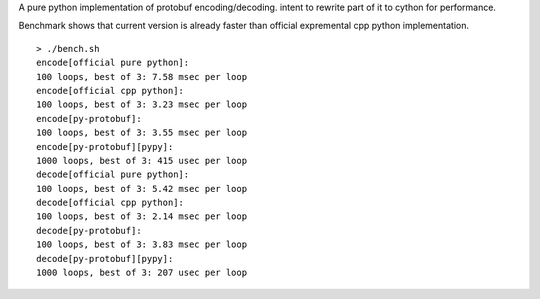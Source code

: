 A pure python implementation of protobuf encoding/decoding. intent to rewrite part of it to cython for performance.

Benchmark shows that current version is already faster than official expremental cpp python implementation.

::

  > ./bench.sh
  encode[official pure python]:
  100 loops, best of 3: 7.58 msec per loop
  encode[official cpp python]:
  100 loops, best of 3: 3.23 msec per loop
  encode[py-protobuf]:
  100 loops, best of 3: 3.55 msec per loop
  encode[py-protobuf][pypy]:
  1000 loops, best of 3: 415 usec per loop
  decode[official pure python]:
  100 loops, best of 3: 5.42 msec per loop
  decode[official cpp python]:
  100 loops, best of 3: 2.14 msec per loop
  decode[py-protobuf]:
  100 loops, best of 3: 3.83 msec per loop
  decode[py-protobuf][pypy]:
  1000 loops, best of 3: 207 usec per loop
